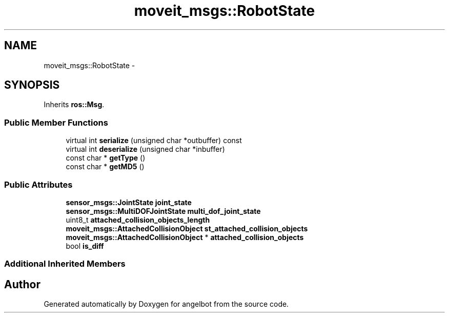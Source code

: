 .TH "moveit_msgs::RobotState" 3 "Sat Jul 9 2016" "angelbot" \" -*- nroff -*-
.ad l
.nh
.SH NAME
moveit_msgs::RobotState \- 
.SH SYNOPSIS
.br
.PP
.PP
Inherits \fBros::Msg\fP\&.
.SS "Public Member Functions"

.in +1c
.ti -1c
.RI "virtual int \fBserialize\fP (unsigned char *outbuffer) const "
.br
.ti -1c
.RI "virtual int \fBdeserialize\fP (unsigned char *inbuffer)"
.br
.ti -1c
.RI "const char * \fBgetType\fP ()"
.br
.ti -1c
.RI "const char * \fBgetMD5\fP ()"
.br
.in -1c
.SS "Public Attributes"

.in +1c
.ti -1c
.RI "\fBsensor_msgs::JointState\fP \fBjoint_state\fP"
.br
.ti -1c
.RI "\fBsensor_msgs::MultiDOFJointState\fP \fBmulti_dof_joint_state\fP"
.br
.ti -1c
.RI "uint8_t \fBattached_collision_objects_length\fP"
.br
.ti -1c
.RI "\fBmoveit_msgs::AttachedCollisionObject\fP \fBst_attached_collision_objects\fP"
.br
.ti -1c
.RI "\fBmoveit_msgs::AttachedCollisionObject\fP * \fBattached_collision_objects\fP"
.br
.ti -1c
.RI "bool \fBis_diff\fP"
.br
.in -1c
.SS "Additional Inherited Members"


.SH "Author"
.PP 
Generated automatically by Doxygen for angelbot from the source code\&.
